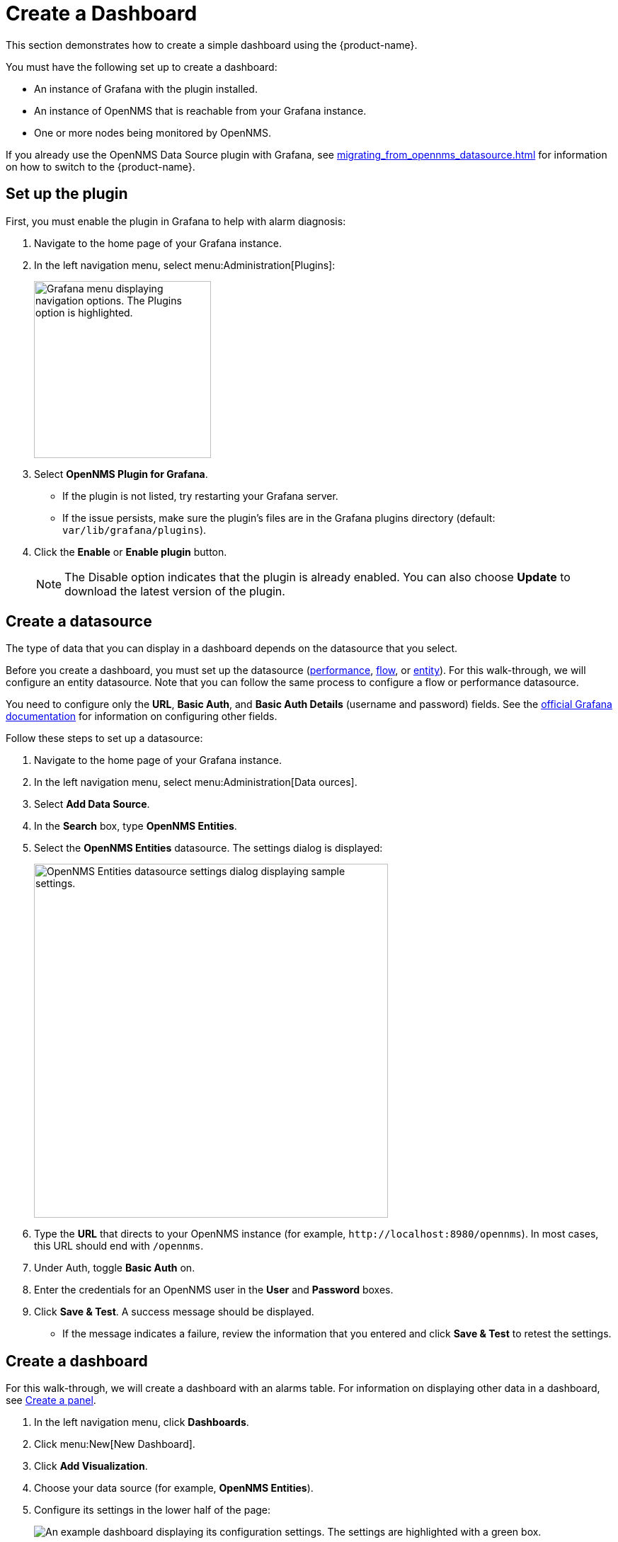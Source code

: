 
:imagesdir: ../assets/images

= Create a Dashboard

This section demonstrates how to create a simple dashboard using the {product-name}.

You must have the following set up to create a dashboard:

* An instance of Grafana with the plugin installed.
* An instance of OpenNMS that is reachable from your Grafana instance.
* One or more nodes being monitored by OpenNMS.

If you already use the OpenNMS Data Source plugin with Grafana, see xref:migrating_from_opennms_datasource.adoc[] for information on how to switch to the {product-name}.

== Set up the plugin

First, you must enable the plugin in Grafana to help with alarm diagnosis:

. Navigate to the home page of your Grafana instance.
. In the left navigation menu, select menu:Administration[Plugins]:
+
image::gf-plugins.png["Grafana menu displaying navigation options. The Plugins option is highlighted.", 250]

. Select *OpenNMS Plugin for Grafana*.
** If the plugin is not listed, try restarting your Grafana server.
** If the issue persists, make sure the plugin's files are in the Grafana plugins directory (default: `var/lib/grafana/plugins`).
. Click the *Enable* or *Enable plugin* button.
+
NOTE: The Disable option indicates that the plugin is already enabled.
You can also choose *Update* to download the latest version of the plugin.

[[bw-ds-setup]]
== Create a datasource

The type of data that you can display in a dashboard depends on the datasource that you select.

Before you create a dashboard, you must set up the datasource (xref:datasources:performance_datasource.adoc[performance], xref:datasources:flow_datasource.adoc[flow], or xref:datasources:entity_datasource.adoc[entity]).
For this walk-through, we will configure an entity datasource.
Note that you can follow the same process to configure a flow or performance datasource.

You need to configure only the *URL*, *Basic Auth*, and *Basic Auth Details* (username and password) fields.
See the https://grafana.com/docs/grafana/latest/datasources/[official Grafana documentation] for information on configuring other fields.

Follow these steps to set up a datasource:

. Navigate to the home page of your Grafana instance.
. In the left navigation menu, select menu:Administration[Data ources].
. Select *Add Data Source*.
. In the *Search* box, type *OpenNMS Entities*.
. Select the *OpenNMS Entities* datasource.
The settings dialog is displayed:
+
image::gf-data-config.png["OpenNMS Entities datasource settings dialog displaying sample settings.", 500]

. Type the *URL* that directs to your OpenNMS instance (for example, `\http://localhost:8980/opennms`).
In most cases, this URL should end with `/opennms`.
. Under Auth, toggle *Basic Auth* on.
. Enter the credentials for an OpenNMS user in the *User* and *Password* boxes.
. Click *Save & Test*.
A success message should be displayed.
** If the message indicates a failure, review the information that you entered and click *Save & Test* to retest the settings.

[[bw-dashboard-create]]
== Create a dashboard

For this walk-through, we will create a dashboard with an alarms table.
For information on displaying other data in a dashboard, see <<bw-panel-create, Create a panel>>.

. In the left navigation menu, click *Dashboards*.
. Click menu:New[New Dashboard].
. Click *Add Visualization*.
. Choose your data source (for example, *OpenNMS Entities*).
. Configure its settings in the lower half of the page:
+
image::gf-panel-config.png["An example dashboard displaying its configuration settings. The settings are highlighted with a green box."]

. Select the datasource that you created in <<bw-ds-setup, Create a datasource>> from the *Query* list.
. In the *Select* list, choose *Alarms*.
** (Optional) Configure additional information and add filters.
** (Optional) Click *+ Query* to add a query to the dashboard.
. Under Panel Options, type the dashboard's name in the *Title* box.
. Under Visualization, select *Alarm Table*.
** (Optional) Customize the graph by specifying settings under Panel Options.
. Click the *Save* symbol at the top-right of the dashboard.
. Type a name for the dashboard, and click *Save*.

Your dashboard should now be displayed.
To test it, you can change the time range at the top-right of the page, or right-click an alarm to perform custom actions against it.

You can create more panels to display other data, or xref:importing.adoc[import an existing dashboard] for design examples.

[[bw-panel-create]]
== Create a panel

A panel is a component of a dashboard; it displays your specified fault and performance management data.

Before you add a panel to your dashboard, determine the type of data that you want to visualize (performance, metrics, alarms or nodes, and so on), and make sure that you have <<bw-ds-setup, set up a datasource>>.
Default graph types in Grafana work only with their appropriate datasource (for example, an alarm table visualization will not display data if a flow datasource is specified).

The plugin includes the following custom panels:

* Alarm histogram
* Alarm table
* Filter panel
* Flow histogram

For more information about custom panel types, see xref:panel_configuration:index.adoc#custom-panel[Default custom panels].

Follow the steps below to create a new panel in your existing dashboard:

. Navigate to your dashboard and click the *Add Panel* symbol.
. Click *Add New Panel*.
. Select a datasource from the *Query* list.
** (Optional) Configure additional settings.
Options are dependent on the type of datasource selected.
. Navigate to the *Panel* tab.
. Under Visualization, click the *Visualization* symbol.
. Click *Graph*.
The graph is displayed at the top of the panel.
** (Optional) Configure settings in the bottom half of the panel to customize the graph.
. Specify the panel's *Name*.
. Click *Save* at the top-right of the panel.

=== Create an alarm panel

An alarm panel displays alarms from an xref:datasources:entity_datasource.adoc[entities datasource].
Normally, visualization of the information in an entities datasource is done with tables.

Follow these steps to create a new alarm panel in your existing dashboard:

. Navigate to your dashboard and click the *Add Panel* symbol.
. Click *Add New Panel*.
. Select an entity datasource from the *Query* list.
. Choose *Alarms* from the *Select* list.
. Set filters and conditions to specify the nodes and alarms to visualize.
** Note that you can use nested "and/or" logic for the filters and conditions.
** You can order alarms by ascending (oldest alarms first) or descending (most recent alarms first).
** You can limit the number of alarms displayed.
** You can toggle *Featured Attributes* on to display select attributes.
Toggle it off to display all attributes in the drop-down lists.
+
image::gf-alarm-table.png["Example settings for a new alarm table panel."]

. Navigate to the *Panel* tab.
. Under Visualization, click the *Visualization* symbol.
. Select *Alarm Table*.
The graph is displayed at the top of the panel.
+
NOTE: You can choose a table or a histogram graph for alarms.
For nodes, you can configure only a table graph.

** (Optional) Configure the settings in the bottom half of the panel to customize the graph.
. Update the panel's *Name*.
. Click *Save* at the top-right of the panel.
